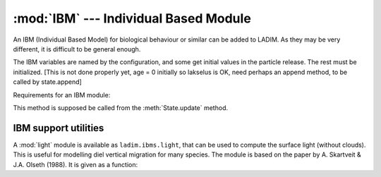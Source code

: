 :mod:`IBM` --- Individual Based Module
======================================

.. module:: IBM
   :synopsis: Individual Based Module for particle behaviour

An IBM (Individual Based Model) for biological behaviour or similar
can be added to LADIM. As they may be very different, it is difficult to
be general enough.

The IBM variables are named by the configuration, and some get initial
values in the particle release. The rest must be initialized.
[This is not done properly yet, age = 0 initially so lakselus is OK,
need perhaps an append method, to be called by state.append]

Requirements for an IBM module:

.. class:: IBM(config)

   .. method:: update_ibm(self, grid, state, forcing)

   This method is supposed be called from the :meth:`State.update` method.

IBM support utilities
----------------------

A :mod:`light` module is available as ``ladim.ibms.light``, that can be used
to compute the surface light (without clouds). This is useful for modelling
diel vertical migration for many species. The module is based on the
paper by A. Skartveit & J.A. Olseth (1988). It is given as a function:

.. function:: surface_light(dtime, lon, lat)

   :arg numpy.datetime64 dtime: Time
   :arg float lon: Longitude [degrees]
   :arg float lat: Latitude [degrees]
